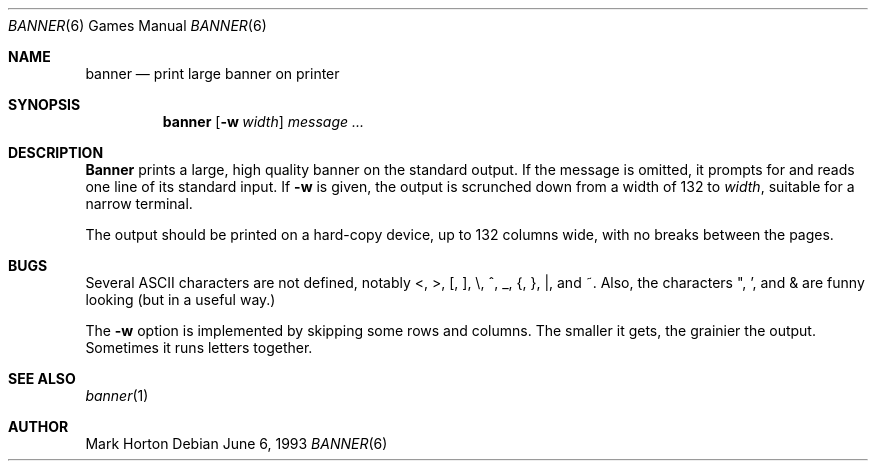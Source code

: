 .\"	$OpenBSD: banner.6,v 1.4 1998/08/19 07:40:12 pjanzen Exp $
.\"
.\" Copyright (c) 1980, 1993
.\"	The Regents of the University of California.  All rights reserved.
.\"
.\" Redistribution and use in source and binary forms, with or without
.\" modification, are permitted provided that the following conditions
.\" are met:
.\" 1. Redistributions of source code must retain the above copyright
.\"    notice, this list of conditions and the following disclaimer.
.\" 2. Redistributions in binary form must reproduce the above copyright
.\"    notice, this list of conditions and the following disclaimer in the
.\"    documentation and/or other materials provided with the distribution.
.\" 3. All advertising materials mentioning features or use of this software
.\"    must display the following acknowledgement:
.\"	This product includes software developed by the University of
.\"	California, Berkeley and its contributors.
.\" 4. Neither the name of the University nor the names of its contributors
.\"    may be used to endorse or promote products derived from this software
.\"    without specific prior written permission.
.\"
.\" THIS SOFTWARE IS PROVIDED BY THE REGENTS AND CONTRIBUTORS ``AS IS'' AND
.\" ANY EXPRESS OR IMPLIED WARRANTIES, INCLUDING, BUT NOT LIMITED TO, THE
.\" IMPLIED WARRANTIES OF MERCHANTABILITY AND FITNESS FOR A PARTICULAR PURPOSE
.\" ARE DISCLAIMED.  IN NO EVENT SHALL THE REGENTS OR CONTRIBUTORS BE LIABLE
.\" FOR ANY DIRECT, INDIRECT, INCIDENTAL, SPECIAL, EXEMPLARY, OR CONSEQUENTIAL
.\" DAMAGES (INCLUDING, BUT NOT LIMITED TO, PROCUREMENT OF SUBSTITUTE GOODS
.\" OR SERVICES; LOSS OF USE, DATA, OR PROFITS; OR BUSINESS INTERRUPTION)
.\" HOWEVER CAUSED AND ON ANY THEORY OF LIABILITY, WHETHER IN CONTRACT, STRICT
.\" LIABILITY, OR TORT (INCLUDING NEGLIGENCE OR OTHERWISE) ARISING IN ANY WAY
.\" OUT OF THE USE OF THIS SOFTWARE, EVEN IF ADVISED OF THE POSSIBILITY OF
.\" SUCH DAMAGE.
.\"
.\"	@(#)banner.6	8.1 (Berkeley) 6/6/93
.\"
.Dd June 6, 1993
.Dt BANNER 6
.Os
.Sh NAME
.Nm banner 
.Nd print large banner on printer
.Sh SYNOPSIS
.Nm
.Op Fl w Ar width
.Ar message ...
.Sh DESCRIPTION
.Nm Banner
prints a large, high quality banner on the standard output.
If the message is omitted, it prompts for and
reads one line of its standard input.  If
.Fl w
is given, the output is scrunched down from a width of 132 to
.Ar width ,
suitable for a narrow terminal.
.Pp
The output should be printed on a hard-copy device, up to 132 columns wide,
with no breaks between the pages.
.Sh BUGS
Several ASCII characters are not defined, notably <, >, [, ], \\,
^, _, {, }, |, and ~.  Also, the characters ", ', and & are funny
looking (but in a useful way.)
.Pp
The
.Fl w
option is implemented by skipping some rows and columns.
The smaller it gets, the grainier the output.
Sometimes it runs letters together.
.Sh SEE ALSO
.Xr banner 1
.Sh AUTHOR
Mark Horton
